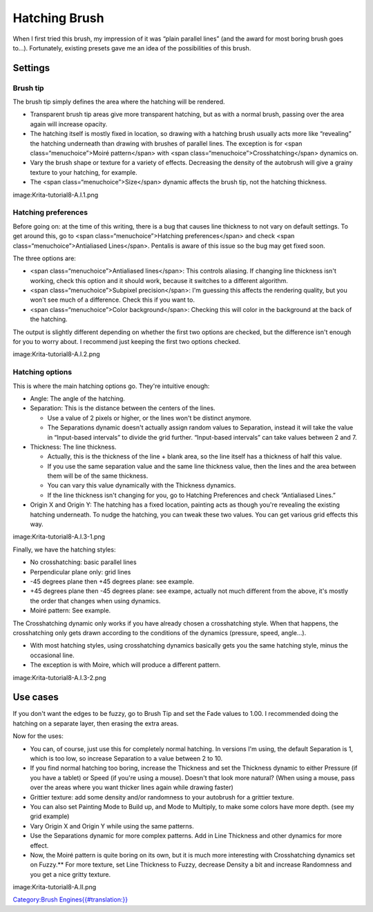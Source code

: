 .. raw:: mediawiki

   {{Info| These are based on the tutorials, need to double check these}}

Hatching Brush
--------------

When I first tried this brush, my impression of it was “plain parallel
lines” (and the award for most boring brush goes to...). Fortunately,
existing presets gave me an idea of the possibilities of this brush.

Settings
~~~~~~~~

Brush tip
^^^^^^^^^

The brush tip simply defines the area where the hatching will be
rendered.

-  Transparent brush tip areas give more transparent hatching, but as
   with a normal brush, passing over the area again will increase
   opacity.
-  The hatching itself is mostly fixed in location, so drawing with a
   hatching brush usually acts more like “revealing” the hatching
   underneath than drawing with brushes of parallel lines. The exception
   is for <span class=“menuchoice”>Moiré pattern</span> with <span
   class=“menuchoice”>Crosshatching</span> dynamics on.
-  Vary the brush shape or texture for a variety of effects. Decreasing
   the density of the autobrush will give a grainy texture to your
   hatching, for example.
-  The <span class=“menuchoice”>Size</span> dynamic affects the brush
   tip, not the hatching thickness.

image:Krita-tutorial8-A.I.1.png

Hatching preferences
^^^^^^^^^^^^^^^^^^^^

Before going on: at the time of this writing, there is a bug that causes
line thickness to not vary on default settings. To get around this, go
to <span class=“menuchoice”>Hatching preferences</span> and check <span
class=“menuchoice”>Antialiased Lines</span>. Pentalis is aware of this
issue so the bug may get fixed soon.

The three options are:

-  <span class=“menuchoice”>Antialiased lines</span>: This controls
   aliasing. If changing line thickness isn't working, check this option
   and it should work, because it switches to a different algorithm.
-  <span class=“menuchoice”>Subpixel precision</span>: I'm guessing this
   affects the rendering quality, but you won't see much of a
   difference. Check this if you want to.
-  <span class=“menuchoice”>Color background</span>: Checking this will
   color in the background at the back of the hatching.

The output is slightly different depending on whether the first two
options are checked, but the difference isn't enough for you to worry
about. I recommend just keeping the first two options checked.

image:Krita-tutorial8-A.I.2.png

Hatching options
^^^^^^^^^^^^^^^^

This is where the main hatching options go. They're intuitive enough:

-  Angle: The angle of the hatching.
-  Separation: This is the distance between the centers of the lines.

   -  Use a value of 2 pixels or higher, or the lines won't be distinct
      anymore.
   -  The Separations dynamic doesn't actually assign random values to
      Separation, instead it will take the value in “Input-based
      intervals” to divide the grid further. “Input-based intervals” can
      take values between 2 and 7.

-  Thickness: The line thickness.

   -  Actually, this is the thickness of the line + blank area, so the
      line itself has a thickness of half this value.
   -  If you use the same separation value and the same line thickness
      value, then the lines and the area between them will be of the
      same thickness.
   -  You can vary this value dynamically with the Thickness dynamics.
   -  If the line thickness isn't changing for you, go to Hatching
      Preferences and check “Antialiased Lines.”

-  Origin X and Origin Y: The hatching has a fixed location, painting
   acts as though you're revealing the existing hatching underneath. To
   nudge the hatching, you can tweak these two values. You can get
   various grid effects this way.

image:Krita-tutorial8-A.I.3-1.png

Finally, we have the hatching styles:

-  No crosshatching: basic parallel lines
-  Perpendicular plane only: grid lines
-  -45 degrees plane then +45 degrees plane: see example.
-  +45 degrees plane then -45 degrees plane: see exampe, actually not
   much different from the above, it's mostly the order that changes
   when using dynamics.
-  Moiré pattern: See example.

The Crosshatching dynamic only works if you have already chosen a
crosshatching style. When that happens, the crosshatching only gets
drawn according to the conditions of the dynamics (pressure, speed,
angle...).

-  With most hatching styles, using crosshatching dynamics basically
   gets you the same hatching style, minus the occasional line.
-  The exception is with Moire, which will produce a different pattern.

image:Krita-tutorial8-A.I.3-2.png

Use cases
~~~~~~~~~

If you don't want the edges to be fuzzy, go to Brush Tip and set the
Fade values to 1.00. I recommended doing the hatching on a separate
layer, then erasing the extra areas.

Now for the uses:

-  You can, of course, just use this for completely normal hatching. In
   versions I'm using, the default Separation is 1, which is too low, so
   increase Separation to a value between 2 to 10.
-  If you find normal hatching too boring, increase the Thickness and
   set the Thickness dynamic to either Pressure (if you have a tablet)
   or Speed (if you're using a mouse). Doesn't that look more natural?
   (When using a mouse, pass over the areas where you want thicker lines
   again while drawing faster)
-  Grittier texture: add some density and/or randomness to your
   autobrush for a grittier texture.
-  You can also set Painting Mode to Build up, and Mode to Multiply, to
   make some colors have more depth. (see my grid example)
-  Vary Origin X and Origin Y while using the same patterns.
-  Use the Separations dynamic for more complex patterns. Add in Line
   Thickness and other dynamics for more effect.
-  Now, the Moiré pattern is quite boring on its own, but it is much
   more interesting with Crosshatching dynamics set on Fuzzy.\*\* For
   more texture, set Line Thickness to Fuzzy, decrease Density a bit and
   increase Randomness and you get a nice gritty texture.

image:Krita-tutorial8-A.II.png

`Category:Brush
Engines{{#translation:}} <Category:Brush_Engines{{#translation:}}>`__
